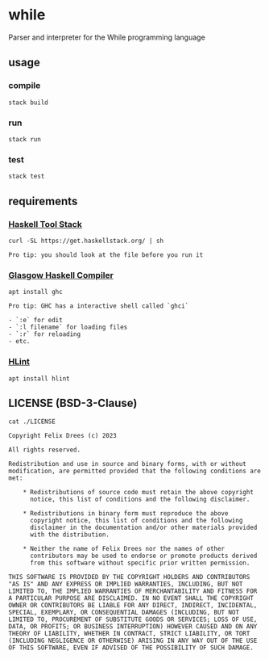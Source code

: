 * while

Parser and interpreter for the While programming language


** usage

*** compile

#+begin_src shell
stack build
#+end_src


*** run

#+begin_src shell
stack run
#+end_src


*** test

#+begin_src shell
stack test
#+end_src


** requirements

*** [[https://docs.haskellstack.org/en/stable/][Haskell Tool Stack]]

#+begin_src shell
curl -SL https://get.haskellstack.org/ | sh
#+end_src

#+begin_example
Pro tip: you should look at the file before you run it
#+end_example


*** [[https://www.haskell.org/ghc/][Glasgow Haskell Compiler]]

#+begin_src shell
apt install ghc
#+end_src

#+begin_example
Pro tip: GHC has a interactive shell called `ghci`

- `:e` for edit
- `:l filename` for loading files
- `:r` for reloading
- etc.
#+end_example


*** [[https://github.com/ndmitchell/hlint#readme][HLint]]

#+begin_src shell
apt install hlint
#+end_src


** LICENSE (BSD-3-Clause)

#+begin_src shell :exports both :results output
cat ./LICENSE
#+end_src

#+RESULTS:
#+begin_example
Copyright Felix Drees (c) 2023

All rights reserved.

Redistribution and use in source and binary forms, with or without
modification, are permitted provided that the following conditions are met:

    ,* Redistributions of source code must retain the above copyright
      notice, this list of conditions and the following disclaimer.

    ,* Redistributions in binary form must reproduce the above
      copyright notice, this list of conditions and the following
      disclaimer in the documentation and/or other materials provided
      with the distribution.

    ,* Neither the name of Felix Drees nor the names of other
      contributors may be used to endorse or promote products derived
      from this software without specific prior written permission.

THIS SOFTWARE IS PROVIDED BY THE COPYRIGHT HOLDERS AND CONTRIBUTORS
"AS IS" AND ANY EXPRESS OR IMPLIED WARRANTIES, INCLUDING, BUT NOT
LIMITED TO, THE IMPLIED WARRANTIES OF MERCHANTABILITY AND FITNESS FOR
A PARTICULAR PURPOSE ARE DISCLAIMED. IN NO EVENT SHALL THE COPYRIGHT
OWNER OR CONTRIBUTORS BE LIABLE FOR ANY DIRECT, INDIRECT, INCIDENTAL,
SPECIAL, EXEMPLARY, OR CONSEQUENTIAL DAMAGES (INCLUDING, BUT NOT
LIMITED TO, PROCUREMENT OF SUBSTITUTE GOODS OR SERVICES; LOSS OF USE,
DATA, OR PROFITS; OR BUSINESS INTERRUPTION) HOWEVER CAUSED AND ON ANY
THEORY OF LIABILITY, WHETHER IN CONTRACT, STRICT LIABILITY, OR TORT
(INCLUDING NEGLIGENCE OR OTHERWISE) ARISING IN ANY WAY OUT OF THE USE
OF THIS SOFTWARE, EVEN IF ADVISED OF THE POSSIBILITY OF SUCH DAMAGE.
#+end_example
